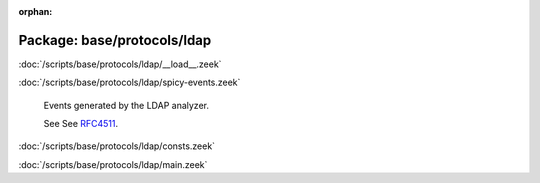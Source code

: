 :orphan:

Package: base/protocols/ldap
============================


:doc:`/scripts/base/protocols/ldap/__load__.zeek`


:doc:`/scripts/base/protocols/ldap/spicy-events.zeek`

   Events generated by the LDAP analyzer.
   
   See See `RFC4511 <https://tools.ietf.org/html/rfc4511>`__.

:doc:`/scripts/base/protocols/ldap/consts.zeek`


:doc:`/scripts/base/protocols/ldap/main.zeek`


